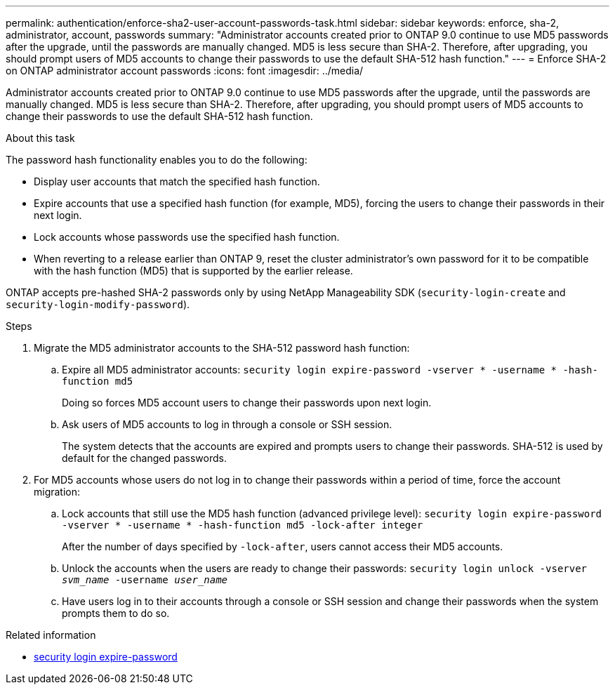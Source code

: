 ---
permalink: authentication/enforce-sha2-user-account-passwords-task.html
sidebar: sidebar
keywords: enforce, sha-2, administrator, account, passwords
summary: "Administrator accounts created prior to ONTAP 9.0 continue to use MD5 passwords after the upgrade, until the passwords are manually changed. MD5 is less secure than SHA-2. Therefore, after upgrading, you should prompt users of MD5 accounts to change their passwords to use the default SHA-512 hash function."
---
= Enforce SHA-2 on ONTAP administrator account passwords
:icons: font
:imagesdir: ../media/

[.lead]
Administrator accounts created prior to ONTAP 9.0 continue to use MD5 passwords after the upgrade, until the passwords are manually changed. MD5 is less secure than SHA-2. Therefore, after upgrading, you should prompt users of MD5 accounts to change their passwords to use the default SHA-512 hash function.

.About this task

The password hash functionality enables you to do the following:

* Display user accounts that match the specified hash function.
* Expire accounts that use a specified hash function (for example, MD5), forcing the users to change their passwords in their next login.
* Lock accounts whose passwords use the specified hash function.
* When reverting to a release earlier than ONTAP 9, reset the cluster administrator's own password for it to be compatible with the hash function (MD5) that is supported by the earlier release.

ONTAP accepts pre-hashed SHA-2 passwords only by using NetApp Manageability SDK (`security-login-create` and `security-login-modify-password`).

.Steps

. Migrate the MD5 administrator accounts to the SHA-512 password hash function:
 .. Expire all MD5 administrator accounts: `security login expire-password -vserver * -username * -hash-function md5`
+
Doing so forces MD5 account users to change their passwords upon next login.

 .. Ask users of MD5 accounts to log in through a console or SSH session.
+
The system detects that the accounts are expired and prompts users to change their passwords. SHA-512 is used by default for the changed passwords.
. For MD5 accounts whose users do not log in to change their passwords within a period of time, force the account migration:
 .. Lock accounts that still use the MD5 hash function (advanced privilege level): `security login expire-password -vserver * -username * -hash-function md5 -lock-after integer`
+
After the number of days specified by `-lock-after`, users cannot access their MD5 accounts.

 .. Unlock the accounts when the users are ready to change their passwords: `security login unlock -vserver _svm_name_ -username _user_name_`
 .. Have users log in to their accounts through a console or SSH session and change their passwords when the system prompts them to do so.

.Related information
* link:https://docs.netapp.com/us-en/ontap-cli/security-login-expire-password.html[security login expire-password^]


// 2025 June 17, ONTAPDOC-2960